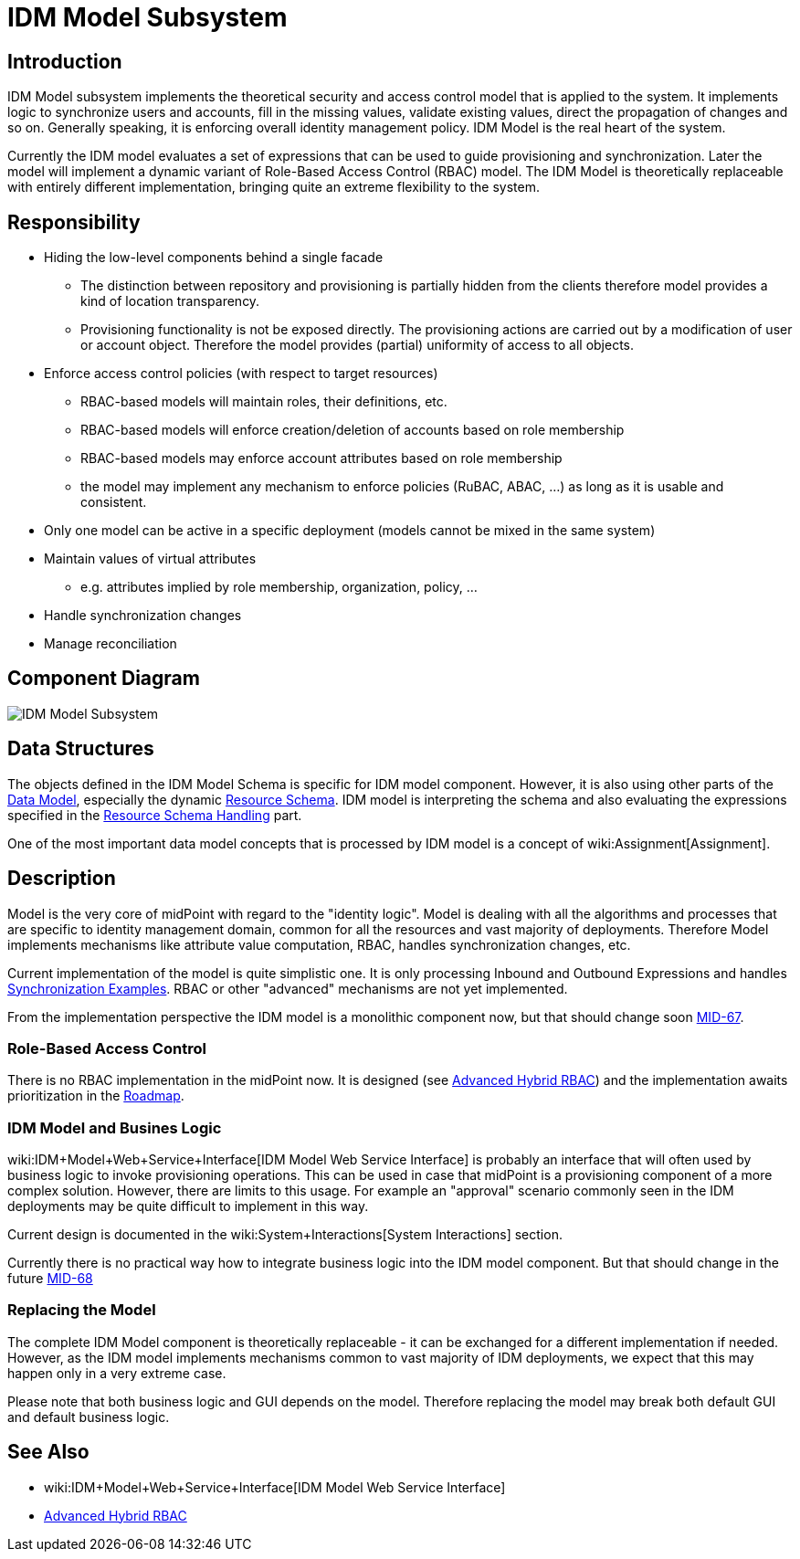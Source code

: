 = IDM Model Subsystem
:page-archived: true
:page-obsolete: true
:page-wiki-name: IDM Model Subsystem
:page-wiki-id: 655417
:page-wiki-metadata-create-user: semancik
:page-wiki-metadata-create-date: 2011-04-29T12:13:37.333+02:00
:page-wiki-metadata-modify-user: semancik
:page-wiki-metadata-modify-date: 2013-01-16T17:15:12.480+01:00


== Introduction

IDM Model subsystem implements the theoretical security and access control model that is applied to the system.
It implements logic to synchronize users and accounts, fill in the missing values, validate existing values, direct the propagation of changes and so on.
Generally speaking, it is enforcing overall identity management policy.
IDM Model is the real heart of the system.

Currently the IDM model evaluates a set of expressions that can be used to guide provisioning and synchronization.
Later the model will implement a dynamic variant of Role-Based Access Control (RBAC) model.
The IDM Model is theoretically replaceable with entirely different implementation, bringing quite an extreme flexibility to the system.


== Responsibility

* Hiding the low-level components behind a single facade


** The distinction between repository and provisioning is partially hidden from the clients therefore model provides a kind of location transparency.

** Provisioning functionality is not be exposed directly.
The provisioning actions are carried out by a modification of user or account object.
Therefore the model provides (partial) uniformity of access to all objects.



* Enforce access control policies (with respect to target resources)


** RBAC-based models will maintain roles, their definitions, etc.

** RBAC-based models will enforce creation/deletion of accounts based on role membership

** RBAC-based models may enforce account attributes based on role membership

** the model may implement any mechanism to enforce policies (RuBAC, ABAC, ...) as long as it is usable and consistent.



* Only one model can be active in a specific deployment (models cannot be mixed in the same system)

* Maintain values of virtual attributes


** e.g. attributes implied by role membership, organization, policy, ...



* Handle synchronization changes

* Manage reconciliation


== Component Diagram

image::IDM-Model-Subsystem.png[]




== Data Structures

The objects defined in the IDM Model Schema is specific for IDM model component.
However, it is also using other parts of the xref:/midpoint/reference/schema/[Data Model], especially the dynamic xref:/midpoint/reference/resources/resource-schema/[Resource Schema]. IDM model is interpreting the schema and also evaluating the expressions specified in the xref:/midpoint/reference/resources/resource-configuration/schema-handling/[Resource Schema Handling] part.

One of the most important data model concepts that is processed by IDM model is a concept of wiki:Assignment[Assignment].


== Description

Model is the very core of midPoint with regard to the "identity logic".
Model is dealing with all the algorithms and processes that are specific to identity management domain, common for all the resources and vast majority of deployments.
Therefore Model implements mechanisms like attribute value computation, RBAC, handles synchronization changes, etc.

Current implementation of the model is quite simplistic one.
It is only processing Inbound and Outbound Expressions and handles xref:/midpoint/reference/synchronization/examples/[Synchronization Examples]. RBAC or other "advanced" mechanisms are not yet implemented.

From the implementation perspective the IDM model is a monolithic component now, but that should change soon link:https://jira.evolveum.com/browse/MID-67[MID-67].


=== Role-Based Access Control

There is no RBAC implementation in the midPoint now.
It is designed (see xref:/midpoint/reference/roles-policies/rbac/[Advanced Hybrid RBAC]) and the implementation awaits prioritization in the xref:/midpoint/roadmap/[Roadmap].


=== IDM Model and Busines Logic

wiki:IDM+Model+Web+Service+Interface[IDM Model Web Service Interface] is probably an interface that will often used by business logic to invoke provisioning operations.
This can be used in case that midPoint is a provisioning component of a more complex solution.
However, there are limits to this usage.
For example an "approval" scenario commonly seen in the IDM deployments may be quite difficult to implement in this way.

Current design is documented in the wiki:System+Interactions[System Interactions] section.

Currently there is no practical way how to integrate business logic into the IDM model component.
But that should change in the future link:https://jira.evolveum.com/browse/MID-68[MID-68]


=== Replacing the Model

The complete IDM Model component is theoretically replaceable - it can be exchanged for a different implementation if needed.
However, as the IDM model implements mechanisms common to vast majority of IDM deployments, we expect that this may happen only in a very extreme case.

Please note that both business logic and GUI depends on the model.
Therefore replacing the model may break both default GUI and default business logic.


== See Also

* wiki:IDM+Model+Web+Service+Interface[IDM Model Web Service Interface]

* xref:/midpoint/reference/roles-policies/rbac/[Advanced Hybrid RBAC]